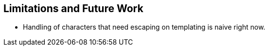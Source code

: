 == Limitations and Future Work

* Handling of characters that need escaping on templating is naive right now.

